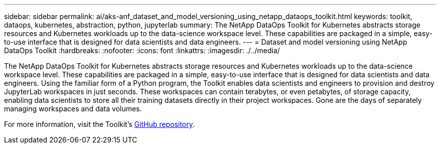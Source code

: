 ---
sidebar: sidebar
permalink: ai/aks-anf_dataset_and_model_versioning_using_netapp_dataops_toolkit.html
keywords: toolkit, dataops, kubernetes, abstraction, python, jupyterlab
summary: The NetApp DataOps Toolkit for Kubernetes abstracts storage resources and Kubernetes workloads up to the data-science workspace level. These capabilities are packaged in a simple, easy-to-use interface that is designed for data scientists and data engineers.
---
= Dataset and model versioning using NetApp DataOps Toolkit
:hardbreaks:
:nofooter:
:icons: font
:linkattrs:
:imagesdir: ./../media/

//
// This file was created with NDAC Version 2.0 (August 17, 2020)
//
// 2021-08-12 10:46:35.706837
//

[.lead]
The NetApp DataOps Toolkit for Kubernetes abstracts storage resources and Kubernetes workloads up to the data-science workspace level. These capabilities are packaged in a simple, easy-to-use interface that is designed for data scientists and data engineers. Using the familiar form of a Python program, the Toolkit enables data scientists and engineers to provision and destroy JupyterLab workspaces in just seconds. These workspaces can contain terabytes, or even petabytes, of storage capacity, enabling data scientists to store all their training datasets directly in their project workspaces. Gone are the days of separately managing workspaces and data volumes.

For more information, visit the Toolkit’s https://github.com/NetApp/netapp-data-science-toolkit[GitHub repository^].
